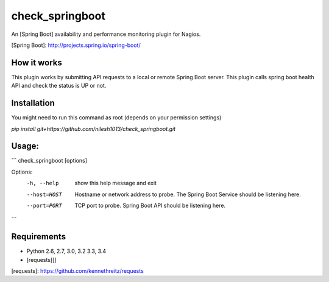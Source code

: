 check_springboot
===================

An [Spring Boot] availability and performance monitoring plugin for 
Nagios.

[Spring Boot]: http://projects.spring.io/spring-boot/


How it works
------------

This plugin works by submitting API requests to a local or remote 
Spring Boot server. This plugin calls spring boot health API
and check the status is UP or not.


Installation
------------
You might need to run this command as root (depends on your permission settings)

`pip install git+https://github.com/nilesh1013/check_springboot.git`

Usage:
-----
```
check_springboot [options]

Options:
  -h, --help            show this help message and exit
  --host=HOST           Hostname or network address to probe. The
                        Spring Boot Service should be listening here.
  --port=PORT  			TCP port to probe. Spring Boot API should be
                        listening here.

```

Requirements
------------

- Python 2.6, 2.7, 3.0, 3.2 3.3, 3.4
- [requests][]

[requests]: https://github.com/kennethreitz/requests
